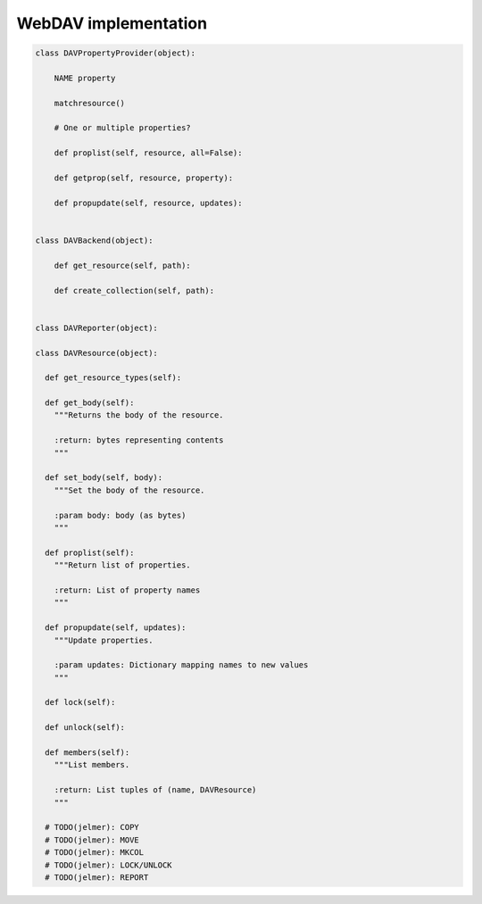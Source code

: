 WebDAV implementation
=====================

.. code:: python

  class DAVPropertyProvider(object):

      NAME property

      matchresource()

      # One or multiple properties?

      def proplist(self, resource, all=False):

      def getprop(self, resource, property):

      def propupdate(self, resource, updates):


  class DAVBackend(object):

      def get_resource(self, path):

      def create_collection(self, path):


  class DAVReporter(object):

  class DAVResource(object):

    def get_resource_types(self):

    def get_body(self):
      """Returns the body of the resource.

      :return: bytes representing contents
      """

    def set_body(self, body):
      """Set the body of the resource.

      :param body: body (as bytes)
      """

    def proplist(self):
      """Return list of properties.

      :return: List of property names
      """

    def propupdate(self, updates):
      """Update properties.

      :param updates: Dictionary mapping names to new values
      """

    def lock(self):

    def unlock(self):

    def members(self):
      """List members.

      :return: List tuples of (name, DAVResource)
      """

    # TODO(jelmer): COPY
    # TODO(jelmer): MOVE
    # TODO(jelmer): MKCOL
    # TODO(jelmer): LOCK/UNLOCK
    # TODO(jelmer): REPORT
